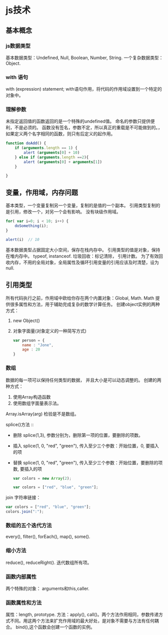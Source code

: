 * js技术
** 基本概念
***   js数据类型
   基本数据类型：Undefined,  Null, Boolean, Number, String.
   一个复杂数据类型：Object.
*** with 语句
    with (expression) statement;
    with语句作用，将代码的作用域设置到一个特定的对象中。
*** 理解参数
    未指定返回值的函数返回的是一个特殊的undefined值。
    命名的参数只提供便利，不是必须的。
    函数没有签名，参数不定，所以真正的重载是不可能做到的。，如果定义两个名字相同的函数，则只有后定义的起作用。

    #+BEGIN_SRC js
      function doAdd() {
          if (arguments.length == 1) {
              alert (arguments[0] + 10)
          } else if (arguments.length ==2){
              alert (arguments[0] + arguments[1])
          }

      }
    #+END_SRC

** 变量，作用域，内存问题
   基本类型，一个变量复制另一个变量，复制的是值的一个副本。
   引用类型复制的是引用，修改一个，对另一个会有影响。
   没有块级作用域。

   #+BEGIN_SRC js
     for( var i=0; i < 10; i++) {
         doSomething(i);
     }

     alert(i)  // 10
   #+END_SRC

   基本数据类型占据固定大小空间，保存在栈内存中。
   引用类型的值是对象，保持在堆内存中。
   typeof, instanceof.
   垃圾回收：标记清除， 引用计数。
   为了有效回收内存，不用的全局对象，全局属性及循环引用变量的引用应该及时清楚，设为null.

** 引用类型
   所有代码执行之前，作用域中欧给你存在两个内置对象：Global, Math.
   Math 提供很多属性和方法，用于辅助完成复杂的数学计算任务。
   创建object实例的两种方式：
   1. new Object()
   2. 对象字面量(对象定义的一种简写方式) \\

        #+BEGIN_SRC js
          var person = {
              name : "Jone",
              age : 20
          }
        #+END_SRC

*** 数组
    数据的每一项可以保持任何类型的数据， 并且大小是可以动态调整的。
    创建的两种方式：
    1. 使用Array构造函数
    2. 使用数组字面量表示法。
    Array.isArray(arg) 检验是不是数组。

    splice()方法 ::
      - 删除 splice(1,3), 参数分别为，删除第一项的位置，要删除的项数。
      - 插入 splice(1, 0, "red", "green"), 传入至少三个参数：开始位置，0, 要插入的项
      - 替换 splice(1, 0, "red", "green"), 传入至少三个参数：开始位置，要删除的项数, 要插入的项
        
       #+BEGIN_SRC js
         var colors = new Array(2);

         var colors = ["red", "blue", "green"];
       #+END_SRC
 
    join 字符串链接：
    #+BEGIN_SRC js
      var colors = ["red", "blue", "green"];
      colors.join(":");
    #+END_SRC

*** 数组的五个迭代方法
    every(), filter(), forEach(), map(), some().

*** 缩小方法
    reduce(), reduceRight().
    迭代数组所有项。
         
*** 函数内部属性
    两个特殊的对象： arguments和this,caller.

*** 函数属性和方法
    属性：length, prototype.
    方法：apply(), call()。两个方法作用相同，参数传递方式不同。用这两个方法来扩充作用域的最大好处，是对象不需要与方法有任何耦合。
         bind(),这个函数会创建一个函数的实例。
